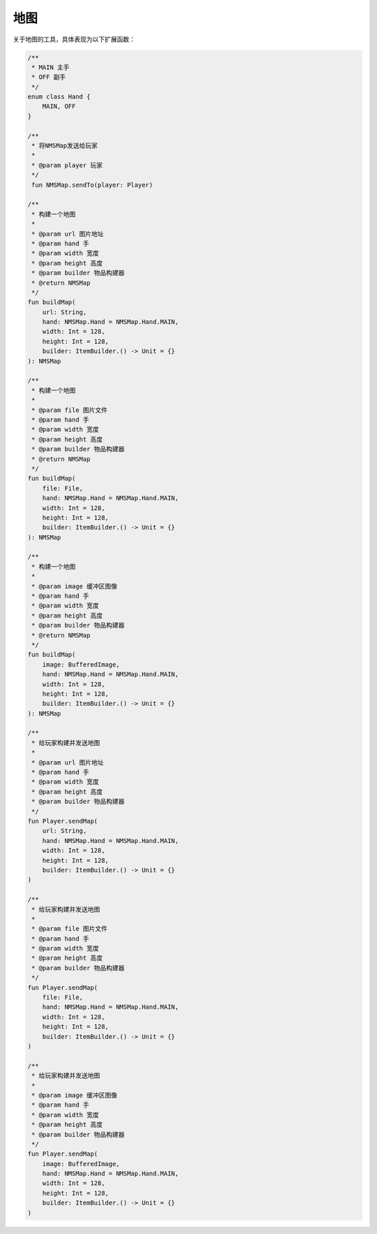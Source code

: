 ==========
地图
==========

关于地图的工具，具体表现为以下扩展函数：

.. code-block:: kotlin

    /**
     * MAIN 主手
     * OFF 副手
     */
    enum class Hand {
        MAIN, OFF
    }

    /**
     * 将NMSMap发送给玩家
     *
     * @param player 玩家
     */
     fun NMSMap.sendTo(player: Player)

    /**
     * 构建一个地图
     *
     * @param url 图片地址
     * @param hand 手
     * @param width 宽度
     * @param height 高度
     * @param builder 物品构建器
     * @return NMSMap
     */
    fun buildMap(
        url: String,
        hand: NMSMap.Hand = NMSMap.Hand.MAIN,
        width: Int = 128,
        height: Int = 128,
        builder: ItemBuilder.() -> Unit = {}
    ): NMSMap

    /**
     * 构建一个地图
     *
     * @param file 图片文件
     * @param hand 手
     * @param width 宽度
     * @param height 高度
     * @param builder 物品构建器
     * @return NMSMap
     */
    fun buildMap(
        file: File,
        hand: NMSMap.Hand = NMSMap.Hand.MAIN,
        width: Int = 128,
        height: Int = 128,
        builder: ItemBuilder.() -> Unit = {}
    ): NMSMap

    /**
     * 构建一个地图
     *
     * @param image 缓冲区图像
     * @param hand 手
     * @param width 宽度
     * @param height 高度
     * @param builder 物品构建器
     * @return NMSMap
     */
    fun buildMap(
        image: BufferedImage,
        hand: NMSMap.Hand = NMSMap.Hand.MAIN,
        width: Int = 128,
        height: Int = 128,
        builder: ItemBuilder.() -> Unit = {}
    ): NMSMap

    /**
     * 给玩家构建并发送地图
     *
     * @param url 图片地址
     * @param hand 手
     * @param width 宽度
     * @param height 高度
     * @param builder 物品构建器
     */
    fun Player.sendMap(
        url: String,
        hand: NMSMap.Hand = NMSMap.Hand.MAIN,
        width: Int = 128,
        height: Int = 128,
        builder: ItemBuilder.() -> Unit = {}
    )

    /**
     * 给玩家构建并发送地图
     *
     * @param file 图片文件
     * @param hand 手
     * @param width 宽度
     * @param height 高度
     * @param builder 物品构建器
     */
    fun Player.sendMap(
        file: File,
        hand: NMSMap.Hand = NMSMap.Hand.MAIN,
        width: Int = 128,
        height: Int = 128,
        builder: ItemBuilder.() -> Unit = {}
    )

    /**
     * 给玩家构建并发送地图
     *
     * @param image 缓冲区图像
     * @param hand 手
     * @param width 宽度
     * @param height 高度
     * @param builder 物品构建器
     */
    fun Player.sendMap(
        image: BufferedImage,
        hand: NMSMap.Hand = NMSMap.Hand.MAIN,
        width: Int = 128,
        height: Int = 128,
        builder: ItemBuilder.() -> Unit = {}
    )